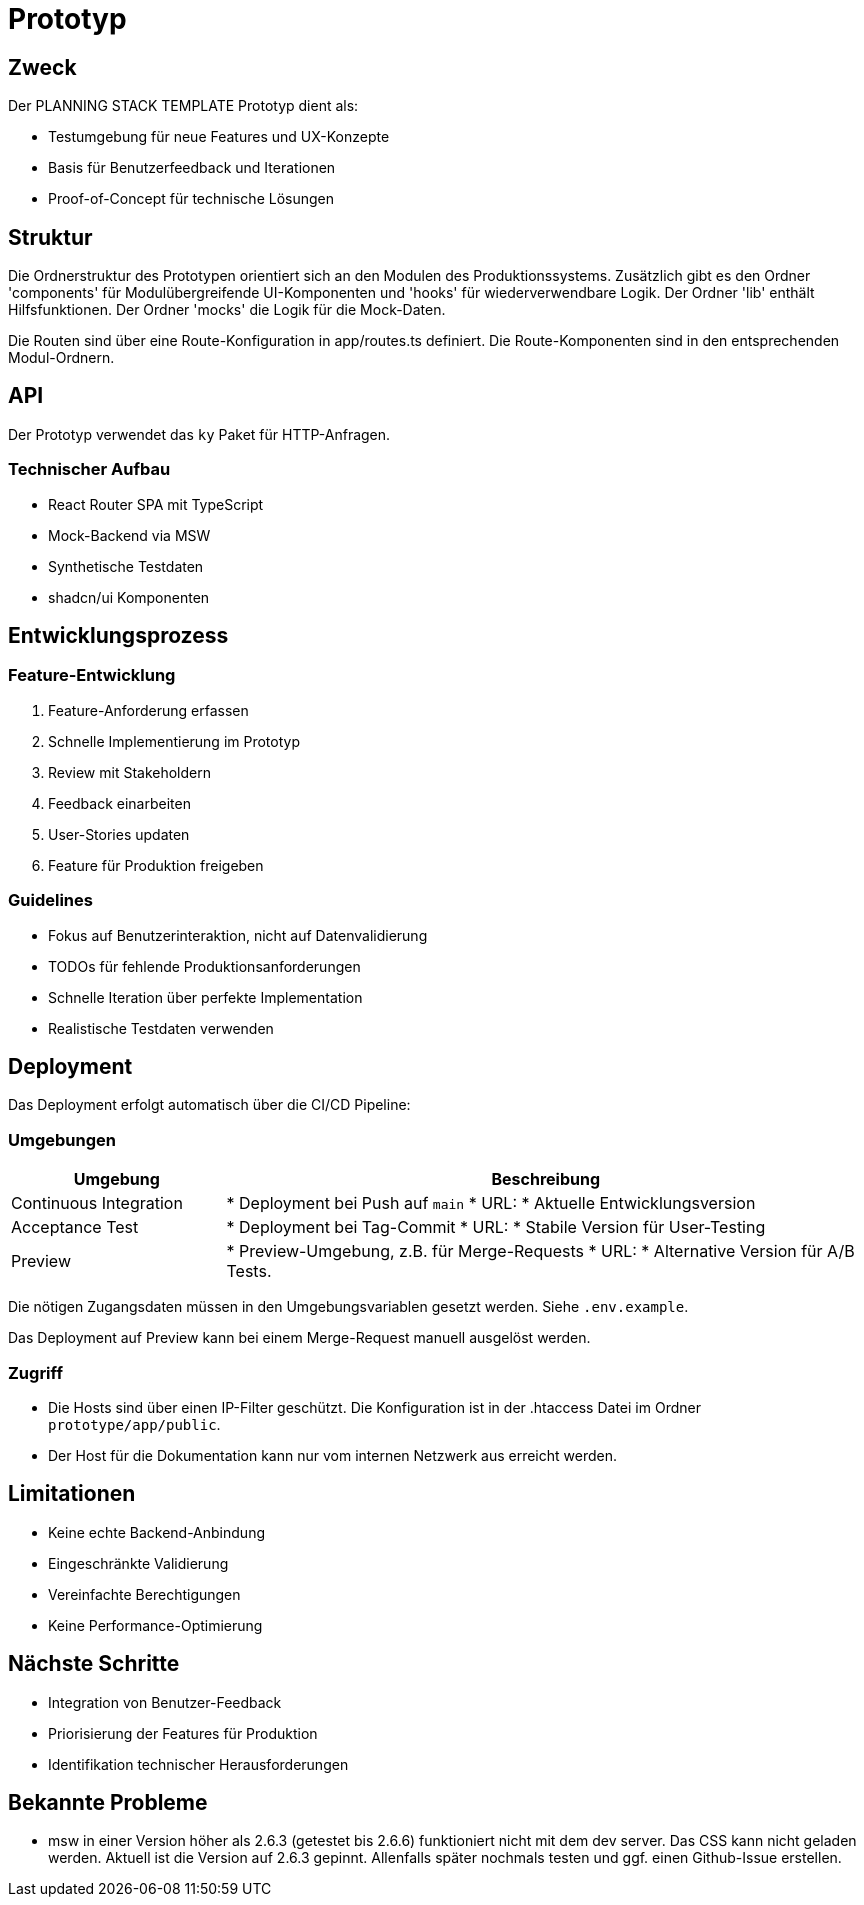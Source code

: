 = Prototyp
:experimental:

== Zweck

Der PLANNING STACK TEMPLATE Prototyp dient als:

* Testumgebung für neue Features und UX-Konzepte
* Basis für Benutzerfeedback und Iterationen
* Proof-of-Concept für technische Lösungen

== Struktur

Die Ordnerstruktur des Prototypen orientiert sich an den Modulen des Produktionssystems.
Zusätzlich gibt es den Ordner 'components' für Modulübergreifende UI-Komponenten und 'hooks' für wiederverwendbare Logik.
Der Ordner 'lib' enthält Hilfsfunktionen. Der Ordner 'mocks' die Logik für die Mock-Daten.

Die Routen sind über eine Route-Konfiguration in app/routes.ts definiert.
Die Route-Komponenten sind in den entsprechenden Modul-Ordnern.

== API

Der Prototyp verwendet das `ky` Paket für HTTP-Anfragen.


=== Technischer Aufbau

* React Router SPA mit TypeScript
* Mock-Backend via MSW
* Synthetische Testdaten
* shadcn/ui Komponenten

== Entwicklungsprozess

=== Feature-Entwicklung

1. Feature-Anforderung erfassen
2. Schnelle Implementierung im Prototyp
3. Review mit Stakeholdern
4. Feedback einarbeiten
5. User-Stories updaten
6. Feature für Produktion freigeben

=== Guidelines

* Fokus auf Benutzerinteraktion, nicht auf Datenvalidierung
* TODOs für fehlende Produktionsanforderungen
* Schnelle Iteration über perfekte Implementation
* Realistische Testdaten verwenden

== Deployment

Das Deployment erfolgt automatisch über die CI/CD Pipeline:

=== Umgebungen

[cols="1,3"]
|===
|Umgebung |Beschreibung

|Continuous Integration
|* Deployment bei Push auf `main`
* URL: 
* Aktuelle Entwicklungsversion

|Acceptance Test
|* Deployment bei Tag-Commit
* URL: 
* Stabile Version für User-Testing


|Preview
|* Preview-Umgebung, z.B. für Merge-Requests
* URL: 
* Alternative Version für A/B Tests.
|===

Die nötigen Zugangsdaten müssen in den Umgebungsvariablen gesetzt werden. Siehe `.env.example`.

Das Deployment auf Preview kann bei einem Merge-Request manuell ausgelöst werden.

=== Zugriff

* Die Hosts sind über einen IP-Filter geschützt. Die Konfiguration ist in der .htaccess Datei im Ordner `prototype/app/public`.

* Der Host für die Dokumentation kann nur vom internen Netzwerk aus erreicht werden.


== Limitationen

* Keine echte Backend-Anbindung
* Eingeschränkte Validierung
* Vereinfachte Berechtigungen
* Keine Performance-Optimierung

== Nächste Schritte

* Integration von Benutzer-Feedback
* Priorisierung der Features für Produktion
* Identifikation technischer Herausforderungen 

== Bekannte Probleme

* msw in einer Version höher als 2.6.3 (getestet bis 2.6.6) funktioniert nicht mit dem dev server. Das CSS kann nicht geladen werden.
Aktuell ist die Version auf 2.6.3 gepinnt. Allenfalls später nochmals testen und ggf. einen Github-Issue erstellen.